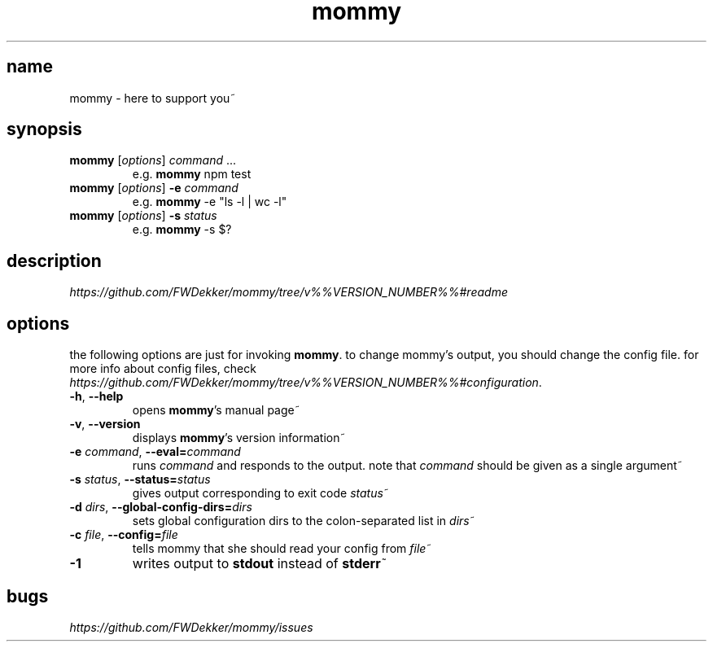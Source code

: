 .TH mommy "1" "%%VERSION_DATE%%" "mommy %%VERSION_NUMBER%%" "user commands"


.SH name
mommy - here to support you~


.SH synopsis
.TP
\fBmommy\fP [\fIoptions\fP] \fIcommand\fP ...
e.g. \fBmommy\fP npm test
.TP
\fBmommy\fP [\fIoptions\fP] \fB-e\fP \fIcommand\fP
e.g. \fBmommy\fP -e "ls -l | wc -l"
.TP
\fBmommy\fP [\fIoptions\fP] \fB-s\fP \fIstatus\fP
e.g. \fBmommy\fP -s $?


.SH description
\fIhttps://github.com/FWDekker/mommy/tree/v%%VERSION_NUMBER%%#readme\fP


.SH options
the following options are just for invoking \fBmommy\fP.
to change mommy's output, you should change the config file.
for more info about config files, check
\fIhttps://github.com/FWDekker/mommy/tree/v%%VERSION_NUMBER%%#configuration\fP.

.TP
\fB-h\fP, \fB--help\fP
opens \fBmommy\fP's manual page~
.TP
\fB-v\fP, \fB--version\fP
displays \fBmommy\fP's version information~
.TP
\fB-e\fP \fIcommand\fP, \fB--eval=\fP\fIcommand\fP
runs \fIcommand\fP and responds to the output.
note that \fIcommand\fP should be given as a single argument~
.TP
\fB-s\fP \fIstatus\fP, \fB--status=\fP\fIstatus\fP
gives output corresponding to exit code \fIstatus\fP~
.TP
\fB-d\fP \fIdirs\fP, \fB--global-config-dirs=\fP\fIdirs\fP
sets global configuration dirs to the colon-separated list in \fIdirs\fP~
.TP
\fB-c\fP \fIfile\fP, \fB--config=\fP\fIfile\fP
tells mommy that she should read your config from \fIfile\fP~
.TP
\fB-1\fP
writes output to \fBstdout\fP instead of \fBstderr\fP~


.SH bugs
\fIhttps://github.com/FWDekker/mommy/issues\fP
